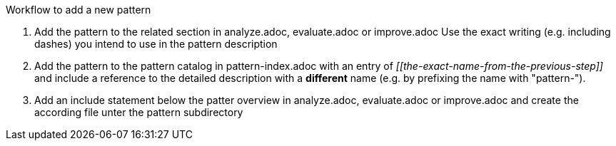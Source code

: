 Workflow to add a new pattern

. Add the pattern to the related section in analyze.adoc, evaluate.adoc or
improve.adoc
Use the exact writing (e.g. including dashes) you intend to use in the pattern
description
. Add the pattern to the pattern catalog in pattern-index.adoc with an entry of 
_\[[the-exact-name-from-the-previous-step]]_  and include a reference to the
detailed description with a *different* name
(e.g. by prefixing the name with "pattern-").
. Add an include statement below the patter overview in analyze.adoc,
evaluate.adoc or improve.adoc and create the according file unter the pattern subdirectory

